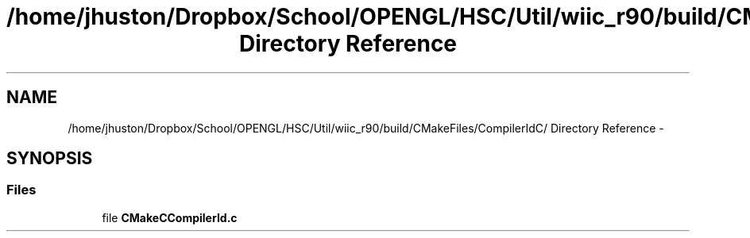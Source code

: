 .TH "/home/jhuston/Dropbox/School/OPENGL/HSC/Util/wiic_r90/build/CMakeFiles/CompilerIdC/ Directory Reference" 3 "Sat Dec 1 2012" "Version 001" "OpenGL Flythrough" \" -*- nroff -*-
.ad l
.nh
.SH NAME
/home/jhuston/Dropbox/School/OPENGL/HSC/Util/wiic_r90/build/CMakeFiles/CompilerIdC/ Directory Reference \- 
.SH SYNOPSIS
.br
.PP
.SS "Files"

.in +1c
.ti -1c
.RI "file \fBCMakeCCompilerId\&.c\fP"
.br
.in -1c
